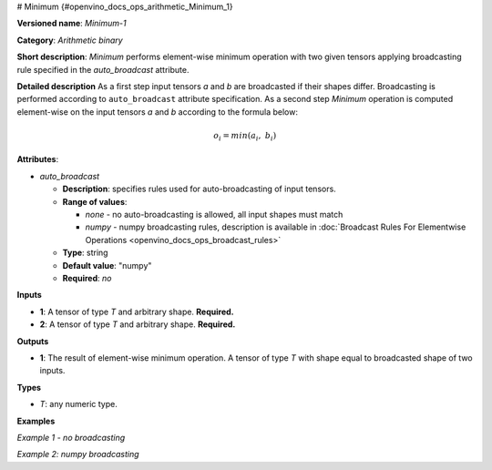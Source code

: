 # Minimum  {#openvino_docs_ops_arithmetic_Minimum_1}


.. meta::
  :description: Learn about Minimum-1 - an element-wise, arithmetic operation, which 
                can be performed on a single tensor in OpenVINO.

**Versioned name**: *Minimum-1*

**Category**: *Arithmetic binary*

**Short description**: *Minimum* performs element-wise minimum operation with two given tensors applying broadcasting rule specified in the *auto_broadcast* attribute.

**Detailed description**
As a first step input tensors *a* and *b* are broadcasted if their shapes differ. Broadcasting is performed according to ``auto_broadcast`` attribute specification. As a second step *Minimum* operation is computed element-wise on the input tensors *a* and *b* according to the formula below:

.. math::

   o_{i} = min(a_{i},\ b_{i})


**Attributes**:

* *auto_broadcast*

  * **Description**: specifies rules used for auto-broadcasting of input tensors.
  * **Range of values**:

    * *none* - no auto-broadcasting is allowed, all input shapes must match
    * *numpy* - numpy broadcasting rules, description is available in :doc:`Broadcast Rules For Elementwise Operations <openvino_docs_ops_broadcast_rules>`

  * **Type**: string
  * **Default value**: "numpy"
  * **Required**: *no*

**Inputs**

* **1**: A tensor of type *T* and arbitrary shape. **Required.**
* **2**: A tensor of type *T* and arbitrary shape. **Required.**

**Outputs**

* **1**: The result of element-wise minimum operation. A tensor of type *T* with shape equal to broadcasted shape of two inputs.

**Types**

* *T*: any numeric type.

**Examples**

*Example 1 - no broadcasting*

.. code-block:: xml
   :force:

   <layer ... type="Minimum">
       <data auto_broadcast="none"/>
       <input>
           <port id="0">
               <dim>256</dim>
               <dim>56</dim>
           </port>
           <port id="1">
               <dim>256</dim>
               <dim>56</dim>
           </port>
       </input>
       <output>
           <port id="2">
               <dim>256</dim>
               <dim>56</dim>
           </port>
       </output>
   </layer>


*Example 2: numpy broadcasting*

.. code-block:: xml
   :force:

   <layer ... type="Minimum">
       <data auto_broadcast="numpy"/>
       <input>
           <port id="0">
               <dim>8</dim>
               <dim>1</dim>
               <dim>6</dim>
               <dim>1</dim>
           </port>
           <port id="1">
               <dim>7</dim>
               <dim>1</dim>
               <dim>5</dim>
           </port>
       </input>
       <output>
           <port id="2">
               <dim>8</dim>
               <dim>7</dim>
               <dim>6</dim>
               <dim>5</dim>
           </port>
       </output>
   </layer>



